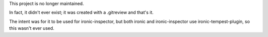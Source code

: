 This project is no longer maintained.

In fact, it didn't ever exist; it was created with a .gitreview
and that's it.

The intent was for it to be used for ironic-inspector, but both
ironic and ironic-inspector use ironic-tempest-plugin, so this
wasn't ever used.
